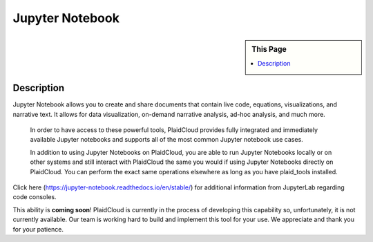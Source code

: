 Jupyter Notebook
!!!!!!!!!!!!!!!!!!!!!!!!!!!!

.. sidebar:: This Page

   .. contents::
      :local:
      

Description
-----------

Jupyter Notebook allows you to create and share documents that contain live code, equations, visualizations, and
narrative text. It allows for data visualization, on-demand narrative analysis, ad-hoc analysis, and much more.

 In order to have access to these powerful tools, PlaidCloud provides fully integrated and immediately available
 Jupyter notebooks and supports all of the most common Jupyter notebook use cases.

 In addition to using Jupyter Notebooks on PlaidCloud, you are able to run Jupyter Notebooks locally or on other
 systems and still interact with PlaidCloud the same you would if using Jupyter Notebooks directly on PlaidCloud.
 You can perform the exact same operations elsewhere as long as you have plaid_tools installed.

Click here (https://jupyter-notebook.readthedocs.io/en/stable/) for additional information from JupyterLab regarding code consoles.

.. todo:: Add instructions and screenshots here to augment the official documentation

This ability is **coming soon**! PlaidCloud is currently in the process of developing this capability so, unfortunately,
it is not currently available.  Our team is working hard to build and implement this tool for your use. We appreciate and thank you for your patience.



